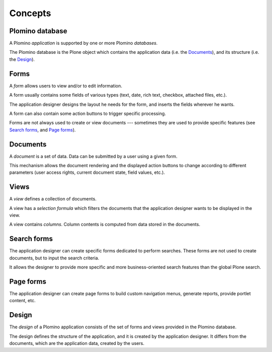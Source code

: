 ========
Concepts
========

Plomino database
================

A Plomino *application* is supported by one or more Plomino *databases*.

The Plomino database is the Plone object which contains the application
data (i.e. the Documents_), and its structure (i.e. the
Design_).

Forms
=====

A *form* allows users to view and/or to edit information.

A form usually contains some fields of various types (text, date, rich
text, checkbox, attached files, etc.).

The application designer designs the layout he needs for the form, and
inserts the fields wherever he wants.

A form can also contain some action buttons to trigger specific processing.

Forms are not always used to create or view documents --- sometimes they are
used to provide specific features (see `Search forms`_, and `Page forms`_).

Documents
=========

A *document* is a set of data. Data can be submitted by a user using a
given form.

.. Note: a document can be created using one form and then viewed or edited
   using a different form. The presentation of the document is determined
   by the form, which renders the data items found on the document. The
   fields on the form need not correspond one to one with the data items
   stored on the document: there may be more fields, or fewer fields, or
   the type of field may be different. Care should be taken to maintain
   consistency: make sure that the form matches the document. 

This mechanism allows the document rendering and the displayed action
buttons to change according to different parameters (user access rights,
current document state, field values, etc.).

Views
=====

A *view* defines a collection of documents.

A view has a *selection formula* which filters the documents that the
application designer wants to be displayed in the view.

A view contains *columns*. Column contents is computed from data stored in
the documents.

Search forms
============

The application designer can create specific forms dedicated to perform
searches. These forms are not used to create documents, but to input the
search criteria.

It allows the designer to provide more specific and more business-oriented
search features than the global Plone search.

Page forms
==========

The application designer can create page forms to build custom navigation 
menus, generate reports, provide portlet content, etc.

Design
======

The *design* of a Plomino application consists of the set of forms and views
provided in the Plomino database.

The design defines the structure of the application, and it is created by
the application designer. It differs from the documents, which are the
application data, created by the users.

